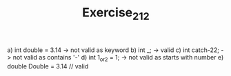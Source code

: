 #+TITLE: Exercise_2_12

a) int double = 3.14 -> not valid as keyword
b) int _; -> valid
c) int catch-22; -> not valid as contains '-'
d) int 1_or_2 = 1; -> not valid as starts with number
e) double Double = 3.14 // valid
